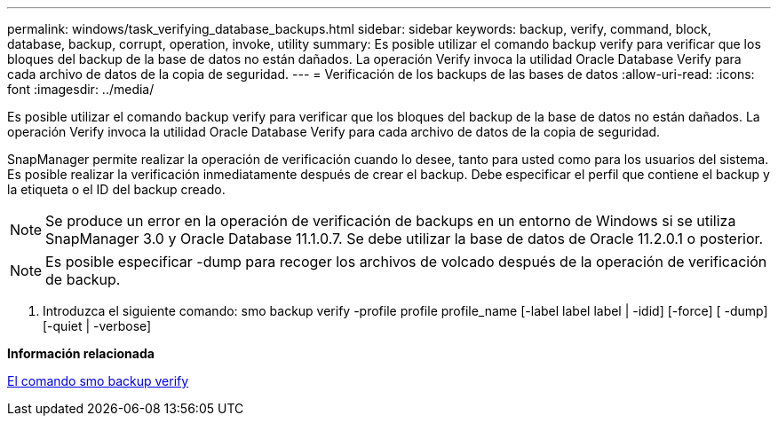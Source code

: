 ---
permalink: windows/task_verifying_database_backups.html 
sidebar: sidebar 
keywords: backup, verify, command, block, database, backup, corrupt, operation, invoke, utility 
summary: Es posible utilizar el comando backup verify para verificar que los bloques del backup de la base de datos no están dañados. La operación Verify invoca la utilidad Oracle Database Verify para cada archivo de datos de la copia de seguridad. 
---
= Verificación de los backups de las bases de datos
:allow-uri-read: 
:icons: font
:imagesdir: ../media/


[role="lead"]
Es posible utilizar el comando backup verify para verificar que los bloques del backup de la base de datos no están dañados. La operación Verify invoca la utilidad Oracle Database Verify para cada archivo de datos de la copia de seguridad.

SnapManager permite realizar la operación de verificación cuando lo desee, tanto para usted como para los usuarios del sistema. Es posible realizar la verificación inmediatamente después de crear el backup. Debe especificar el perfil que contiene el backup y la etiqueta o el ID del backup creado.


NOTE: Se produce un error en la operación de verificación de backups en un entorno de Windows si se utiliza SnapManager 3.0 y Oracle Database 11.1.0.7. Se debe utilizar la base de datos de Oracle 11.2.0.1 o posterior.


NOTE: Es posible especificar -dump para recoger los archivos de volcado después de la operación de verificación de backup.

. Introduzca el siguiente comando: smo backup verify -profile profile profile_name [-label label label | -idid] [-force] [ -dump] [-quiet | -verbose]


*Información relacionada*

xref:reference_the_smosmsapbackup_verify_command.adoc[El comando smo backup verify]
